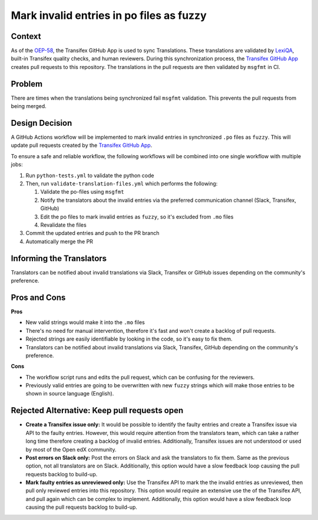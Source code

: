 Mark invalid entries in po files as fuzzy
#########################################

Context
*******
As of the `OEP-58`_, the Transifex GitHub App is used to sync Translations.
These translations are validated by `LexiQA`_, built-in Transifex quality
checks, and human reviewers. During this synchronization process, the
`Transifex GitHub App`_ creates pull requests to this repository. The
translations in the pull requests are then validated by ``msgfmt`` in CI.

Problem
*******
There are times when the translations being synchronized fail ``msgfmt``
validation. This prevents the pull requests from being merged.


Design Decision
***************

A GitHub Actions workflow will be implemented to mark invalid entries in
synchronized ``.po`` files as ``fuzzy``. This will update pull requests
created by the `Transifex GitHub App`_.

To ensure a safe and reliable workflow, the following workflows will be
combined into one single workflow with multiple jobs:

#. Run ``python-tests.yml`` to validate the python code
#. Then, run ``validate-translation-files.yml`` which performs the following:

   #. Validate the po-files using ``msgfmt``
   #. Notify the translators about the invalid entries via the preferred
      communication channel (Slack, Transifex, GitHub)
   #. Edit the po files to mark invalid entries as ``fuzzy``, so it's
      excluded from ``.mo`` files
   #. Revalidate the files

#. Commit the updated entries and push to the PR branch
#. Automatically merge the PR


Informing the Translators
*************************
Translators can be notified about invalid translations via Slack, Transifex
or GitHub issues depending on the community's preference.

Pros and Cons
*************

**Pros**

* New valid strings would make it into the ``.mo`` files
* There's no need for manual intervention, therefore it's fast and won't
  create a backlog of pull requests.
* Rejected strings are easily identifiable by looking in the code, so it's
  easy to fix them.
* Translators can be notified about invalid translations via Slack, Transifex,
  GitHub depending on the community's preference.


**Cons**

* The workflow script runs and edits the pull request, which can be
  confusing for the reviewers.
* Previously valid entries are going to be overwritten with new ``fuzzy``
  strings which will make those entries to be shown in source language
  (English).

Rejected Alternative: Keep pull requests open
*********************************************

- **Create a Transifex issue only:** It would be possible to identify the
  faulty entries and create a Transifex issue via API to the faulty entries.
  However, this would require attention from the translators
  team, which can take a rather long time therefore creating a backlog of
  invalid entries. Additionally, Transifex issues are not understood or used
  by most of the Open edX community.

- **Post errors on Slack only:** Post the errors on Slack and ask the
  translators
  to fix them. Same as the previous option, not all translators are on Slack.
  Additionally, this option would have a slow feedback loop causing the pull
  requests backlog to build-up.

- **Mark faulty entries as unreviewed only:** Use the Transifex API to mark
  the the invalid entries as unreviewed, then pull only
  reviewed entries into this repository.
  This option would require an extensive use the of the Transifex API,
  and pull again which can be complex to implement. Additionally, this option
  would have a slow feedback loop causing the pull requests backlog to
  build-up.


.. _OEP-58: https://open-edx-proposals.readthedocs.io/en/latest/architectural-decisions/oep-0058-arch-translations-management.html
.. _LexiQA: https://help.transifex.com/en/articles/6219179-lexiqa
.. _Transifex GitHub App: https://github.com/apps/transifex-integration
